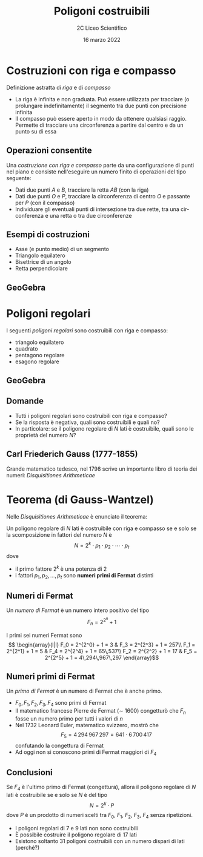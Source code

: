#+TITLE: Poligoni costruibili
#+AUTHOR: 2C Liceo Scientifico
#+DATE: 16 marzo 2022
#+LANGUAGE: it
#+OPTIONS: toc:nil num:nil reveal_slide_number:nil

#+REVEAL_ROOT: https://cdn.jsdelivr.net/npm/reveal.js@4.3.0
#+REVEAL_THEME: ../css/metropolis.css
#+REVEAL_TRANS: slide

* Costruzioni con riga e compasso
Definizione astratta di /riga/ e di /compasso/
#+attr_reveal: :frag (appear)
- La riga è infinita e non graduata. Può essere utilizzata per tracciare (o prolungare indefinitamente) il segmento tra due punti con precisione infinita
- Il compasso può essere aperto in modo da ottenere qualsiasi raggio. Permette di tracciare una circonferenza a partire dal centro e da un punto su di essa
** Operazioni consentite
Una /costruzione con riga e compasso/ parte da una configurazione di punti nel piano e consiste nell'eseguire un numero finito di operazioni del tipo seguente:
#+attr_reveal: :frag (appear)
- Dati due punti $A$ e $B$, tracciare la retta $AB$ (con la riga)
- Dati due punti $O$ e $P$, tracciare la circonferenza di centro $O$ e passante per $P$ (con il compasso)
- Individuare gli eventuali punti di intersezione tra due rette, tra una circonferenza e una retta o tra due circonferenze
** Esempi di costruzioni
- Asse (e punto medio) di un segmento
- Triangolo equilatero
- Bisettrice di un angolo
- Retta perpendicolare
** GeoGebra
#+reveal_html: <iframe scrolling="no" data-src="https://www.geogebra.org/material/iframe/id/jmsgq8nw/width/900/height/540/border/ffffff/sfsb/false/smb/false/stb/true/stbh/false/ai/false/asb/true/sri/false/rc/false/ld/false/sdz/false/ctl/false" width="900px" height="540px" style="border: 0px; border-radius: 0.2em;" data-preload></iframe>

* Poligoni regolari
I seguenti /poligoni regolari/ sono costruibili con riga e compasso:
- triangolo equilatero
- quadrato
- pentagono regolare
- esagono regolare
** GeoGebra
#+reveal_html: <iframe scrolling="no" data-src="https://www.geogebra.org/material/iframe/id/jmsgq8nw/width/900/height/540/border/ffffff/sfsb/false/smb/false/stb/true/stbh/false/ai/false/asb/true/sri/false/rc/false/ld/false/sdz/false/ctl/false" width="900px" height="540px" style="border: 0px; border-radius: 0.2em;" data-preload></iframe>
** Domande
#+attr_reveal: :frag (appear)
- Tutti i poligoni regolari sono costruibili con riga e compasso?
- Se la risposta è negativa, quali sono costruibili e quali no?
- In particolare: se il poligono regolare di $N$ lati è costruibile, quali sono le proprietà del numero $N$?
** Carl Friederich Gauss (1777-1855)
#+reveal_html: <img src="https://upload.wikimedia.org/wikipedia/commons/thumb/e/ec/Carl_Friedrich_Gauss_1840_by_Jensen.jpg/1200px-Carl_Friedrich_Gauss_1840_by_Jensen.jpg" alt="Carl Friedrich Gauss 1840 by Jensen.jpg" height="400px">
Grande matematico tedesco, nel 1798 scrive un importante libro di teoria dei numeri: /Disquisitiones Arithmeticae/
* Teorema (di Gauss-Wantzel)
Nelle /Disquisitiones Arithmeticae/ è enunciato il teorema:

Un poligono regolare di $N$ lati è costruibile con riga e compasso se e solo se la scomposizione in fattori del numero $N$ è \[N = 2^k \cdot p_1 \cdot p_2 \cdot \cdots \cdot p_t\]
dove
- il primo fattore $2^k$ è una potenza di $2$
- i fattori $p_1, p_2, \ldots, p_t$ sono *numeri primi di Fermat* distinti
** Numeri di Fermat
Un /numero di Fermat/ è un numero intero positivo del tipo \[F_n = 2^{2^n} + 1\]

#+attr_reveal: :frag t
I primi sei numeri Fermat sono \[
\begin{array}{l|l}
F_0 = 2^{2^0} + 1 = 3 & F_3 = 2^{2^3} + 1 = 257\\
F_1 = 2^{2^1} + 1 = 5 & F_4 = 2^{2^4} + 1 = 65\,537\\
F_2 = 2^{2^2} + 1 = 17 & F_5 = 2^{2^5} + 1 = 4\,294\,967\,297
\end{array}\]
** Numeri primi di Fermat
Un /primo di Fermat/ è un numero di Fermat che è anche primo.
#+attr_reveal: :frag (appear)
- $F_0, F_1, F_2, F_3, F_4$ sono primi di Fermat
- Il matematico francese Pierre de Fermat ($\sim$ 1600) congetturò che $F_n$ fosse un numero primo per tutti i valori di $n$
- Nel 1732 Leonard Euler, matematico svizzero, mostrò che \[F_5 =  4\,294\,967\,297 = 641 \cdot 6\,700\,417\] confutando la congettura di Fermat
- Ad oggi non si conoscono primi di Fermat maggiori di $F_4$
** Conclusioni
Se $F_4$ è l'ultimo primo di Fermat (congettura), allora il poligono regolare di $N$ lati è costruibile se e solo se $N$ è del tipo \[N = 2^k \cdot P\] dove $P$ è un prodotto di numeri scelti tra $F_0$, $F_1$, $F_2$, $F_3$, $F_4$ senza ripetizioni.

#+attr_reveal: :frag (appear)
- I poligoni regolari di $7$ e $9$ lati non sono costruibili
- È possibile costruire il poligono regolare di $17$ lati
- Esistono soltanto $31$ poligoni costruibili con un numero dispari di lati (perché?)
